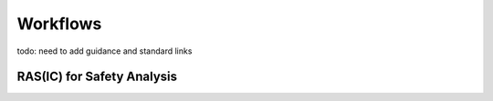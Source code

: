 ..
   # *******************************************************************************
   # Copyright (c) 2025 Contributors to the Eclipse Foundation
   #
   # See the NOTICE file(s) distributed with this work for additional
   # information regarding copyright ownership.
   #
   # This program and the accompanying materials are made available under the
   # terms of the Apache License Version 2.0 which is available at
   # https://www.apache.org/licenses/LICENSE-2.0
   #
   # SPDX-License-Identifier: Apache-2.0
   # *******************************************************************************

.. _quality_workflows:

Workflows
---------

todo: need to add guidance and standard links

.. workflow:: Create/Maintain Quality Management Plan
   :id: wf__cr_mt_qlm_plan
   :status: valid
   :responsible: rl__quality_manager
   :approved_by: rl__technical_lead
   :supported_by:
   :input: wp__policies, wp__issue_track_system
   :output: wp__qms_plan
   :contains: gd_guidl__qlm_plan_definitions, gd_temp__qlm_plan
   :has: doc_concept__quality__process, doc_getstrt__quality__process

   | The Quality Management Plan is created and maintained by the :need:`rl__quality_manager`.

.. workflow:: Verify/Approve Platform Release
   :id: wf__vy_ap_pltrelease
   :status: valid
   :responsible: rl__technical_lead
   :approved_by: rl__project_lead
   :supported_by: rl__quality_manager
   :input: wp__qms_plan
   :output: wp__platform_sw_release_note
   :contains: gd_guidl__qlm_plan_definitions, gd_chklst__review_checklist_template
   :has: doc_concept__quality__process, doc_getstrt__quality__process

   | The project/platform release is verified and approved.

.. workflow:: Execute Platform Process Audit
   :id: wf__exe_pltprocess_audit
   :status: valid
   :responsible: rl__quality_manager
   :approved_by: rl__technical_lead
   :supported_by: rl__safety_manager, rl__security_manager
   :input: wp__qms_plan, wp__process_definition
   :output: wp__process_impr_report
   :contains: gd_guidl__qlm_plan_definitions, gd_chklst__review_checklist_template
   :has: doc_concept__quality__process, doc_getstrt__quality__process

   | The project/platform processes are audited.

.. workflow:: Execute Feature Process conformance Checks
   :id: wf__exe_featprocess_conformance_checks
   :status: valid
   :responsible: rl__quality_manager
   :approved_by: rl__technical_lead
   :supported_by: rl__safety_manager, rl__security_manager
   :input: wp__qms_plan, wp__feat_request, wp__process_definition
   :output: wp__qms_report
   :contains: gd_guidl__qlm_plan_definitions, gd_chklst__review_checklist_template
   :has: doc_concept__quality__process, doc_getstrt__quality__process

   | The conformance of the feature contribution is checked.

.. workflow:: Execute Feature Work Product Reviews
   :id: wf__exe_featwp_review
   :status: valid
   :responsible: rl__quality_manager
   :approved_by: rl__technical_lead
   :supported_by: rl__committer
   :input: wp__qms_plan, wp__process_definition
   :output: wp__verification__platform_ver_report
   :contains: gd_guidl__qlm_plan_definitions, gd_chklst__review_checklist_template, gd_guidl__wp_review
   :has: doc_concept__quality__process, doc_getstrt__quality__process

   | The quality of the work products is assured.

.. workflow:: Consult and Execute Quality Trainings
   :id: wf__consult_exe_qly_training
   :status: valid
   :responsible: rl__quality_manager
   :approved_by: rl__technical_lead
   :supported_by: rl__safety_manager, rl__security_manager
   :input: wp__qms_plan, wp__policies, wp__process_definition
   :output: wp__training_path
   :contains: gd_guidl__qlm_plan_definitions
   :has: doc_concept__quality__process, doc_getstrt__quality__process

   | The quality manager consults all project/platform stakeholder for quality topics and executes regularly quality trainings.

.. workflow:: Monitor/Improve Quality Activities
   :id: wf__mr_imp_qlm_plan_processes
   :status: valid
   :responsible: rl__quality_manager
   :approved_by: rl__technical_lead
   :supported_by: rl__safety_manager, rl__security_manager
   :input: wp__qms_plan, wp__platform_sw_release_note, wp__module_sw_release_note, wp__process_impr_report, wp__qms_report, wp__verification__platform_ver_report, wp__verification__module_ver_report, wp__training_path
   :output: wp__issue_track_system
   :contains: gd_guidl__qlm_plan_definitions, gd_chklst__review_checklist_template, gd_req__qlm_report
   :has: doc_concept__quality__process, doc_getstrt__quality__process

   | The Quality Manager is responsible for the monitoring of the activities against the quality management plan.
   | The Quality Manager is responsible to adjust the plan, if deviations are detected.


.. needextend:: "process_areas/quality_management" in docname
   :+tags: quality_management

RAS(IC) for Safety Analysis
***************************

.. needtable:: RASIC Overview for Quality Management
   :tags: quality_management
   :filter: "quality_management" in tags and type == "workflow"
   :style: table
   :sort: status
   :columns: id as "Activity";responsible as "Responsible";approved_by as "Approver";supported_by as "Supporter"
   :colwidths: 30,30,30,30
